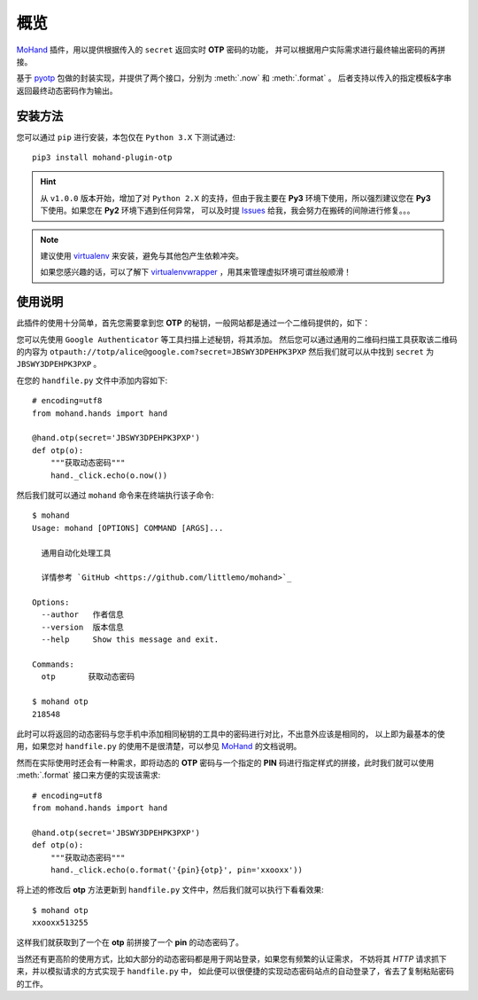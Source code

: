.. _intro-overview:

====
概览
====

`MoHand`_ 插件，用以提供根据传入的 ``secret`` 返回实时 **OTP** 密码的功能，
并可以根据用户实际需求进行最终输出密码的再拼接。

基于 `pyotp`_ 包做的封装实现，并提供了两个接口，分别为 :meth:`.now` 和 :meth:`.format` 。
后者支持以传入的指定模板&字串返回最终动态密码作为输出。

安装方法
========

您可以通过 ``pip`` 进行安装，本包仅在 ``Python 3.X`` 下测试通过::

    pip3 install mohand-plugin-otp

.. hint::

    从 ``v1.0.0`` 版本开始，增加了对 ``Python 2.X`` 的支持，但由于我主要在 **Py3**
    环境下使用，所以强烈建议您在 **Py3** 下使用。如果您在 **Py2** 环境下遇到任何异常，
    可以及时提 `Issues`_ 给我，我会努力在搬砖的间隙进行修复。。。

.. note::

    建议使用 `virtualenv`_ 来安装，避免与其他包产生依赖冲突。

    如果您感兴趣的话，可以了解下 `virtualenvwrapper`_ ，用其来管理虚拟环境可谓丝般顺滑！

使用说明
========

此插件的使用十分简单，首先您需要拿到您 **OTP** 的秘钥，一般网站都是通过一个二维码提供的，如下：

.. image:: images/chart.png
   :align: center

您可以先使用 ``Google Authenticator`` 等工具扫描上述秘钥，将其添加。
然后您可以通过通用的二维码扫描工具获取该二维码的内容为
``otpauth://totp/alice@google.com?secret=JBSWY3DPEHPK3PXP``
然后我们就可以从中找到 ``secret`` 为 ``JBSWY3DPEHPK3PXP`` 。

在您的 ``handfile.py`` 文件中添加内容如下::

    # encoding=utf8
    from mohand.hands import hand

    @hand.otp(secret='JBSWY3DPEHPK3PXP')
    def otp(o):
        """获取动态密码"""
        hand._click.echo(o.now())

然后我们就可以通过 ``mohand`` 命令来在终端执行该子命令::

    $ mohand
    Usage: mohand [OPTIONS] COMMAND [ARGS]...

      通用自动化处理工具

      详情参考 `GitHub <https://github.com/littlemo/mohand>`_

    Options:
      --author   作者信息
      --version  版本信息
      --help     Show this message and exit.

    Commands:
      otp       获取动态密码

    $ mohand otp
    218548

此时可以将返回的动态密码与您手机中添加相同秘钥的工具中的密码进行对比，不出意外应该是相同的，
以上即为最基本的使用，如果您对 ``handfile.py`` 的使用不是很清楚，可以参见 `MoHand`_
的文档说明。

然而在实际使用时还会有一种需求，即将动态的 **OTP** 密码与一个指定的 **PIN**
码进行指定样式的拼接，此时我们就可以使用 :meth:`.format` 接口来方便的实现该需求::

    # encoding=utf8
    from mohand.hands import hand

    @hand.otp(secret='JBSWY3DPEHPK3PXP')
    def otp(o):
        """获取动态密码"""
        hand._click.echo(o.format('{pin}{otp}', pin='xxooxx'))

将上述的修改后 **otp** 方法更新到 ``handfile.py`` 文件中，然后我们就可以执行下看看效果::

    $ mohand otp
    xxooxx513255

这样我们就获取到了一个在 **otp** 前拼接了一个 **pin** 的动态密码了。

当然还有更高阶的使用方式，比如大部分的动态密码都是用于网站登录，如果您有频繁的认证需求，
不妨将其 *HTTP* 请求抓下来，并以模拟请求的方式实现于 ``handfile.py`` 中，
如此便可以很便捷的实现动态密码站点的自动登录了，省去了复制粘贴密码的工作。


.. _MoHand: http://mohand.rtfd.io/
.. _pyotp: http://pyotp.readthedocs.io/
.. _virtualenv: http://virtualenv.pypa.io/
.. _virtualenvwrapper: https://virtualenvwrapper.readthedocs.io/
.. _Issues: https://github.com/littlemo/mohand-plugin-otp/issues
